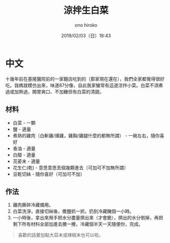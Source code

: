 #+TITLE: 涼拌生白菜
#+DATE: 2019/02/03（日）18:43
#+AUTHOR: ono hiroko
#+EMAIL: kuanyui@onohiroko-pc
#+OPTIONS: ':nil *:t -:t ::t <:t H:3 \n:nil ^:t arch:headline
#+OPTIONS: author:t c:nil creator:comment d:(not "LOGBOOK") date:t
#+OPTIONS: e:t email:nil f:t inline:t num:t p:nil pri:nil stat:t
#+OPTIONS: tags:t tasks:t tex:t timestamp:t toc:nil todo:t |:t
#+CREATOR: Emacs 26.1 (Org mode 9.1.9)
#+DESCRIPTION:
#+EXCLUDE_TAGS: noexport
#+KEYWORDS:
#+LANGUAGE: en
#+SELECT_TAGS: export
* 中文
十幾年前在基隆醫院前的一家麵店吃到的（那家現在還在），我們全家都覺得很好吃。我媽就模仿出來，味道87分像，自此我家蠻常有這道涼拌小菜。白菜不須煮過或加熱過，開胃爽口、不加糖但有白菜的清甜。

** 材料
- 白菜 - 一顆
- 鹽 - 適量
- 煮熟的雞肉（白斬雞/燻雞，雞胸/雞腿什麼的都無所謂） - 一碗左右，隨你喜好
- 香油 - 適量
- 白醋 - 適量
- 芫荽末 - 適量
- 花生仁(乾) - 意思意思丟個幾顆進去（可加可不加無所謂）
- 豆乾切絲 - 隨你喜好（可加可不加）

** 作法
1. 雞肉撕碎冷藏備用。
2. 白菜洗淨，直接切絲後，撒鹽抓一抓，扔到冷藏醃個一小時。
3. 一小時後，拿出來用手把水分盡量擠出來（才會脆），擠出的水分倒掉，再把剩下所有材料全部加進去攪一攪，冷藏個半天一天隨便你，完成。

#+BEGIN_QUOTE
喜歡的話要加點大蒜末或辣椒末也可以啦。
#+END_QUOTE
